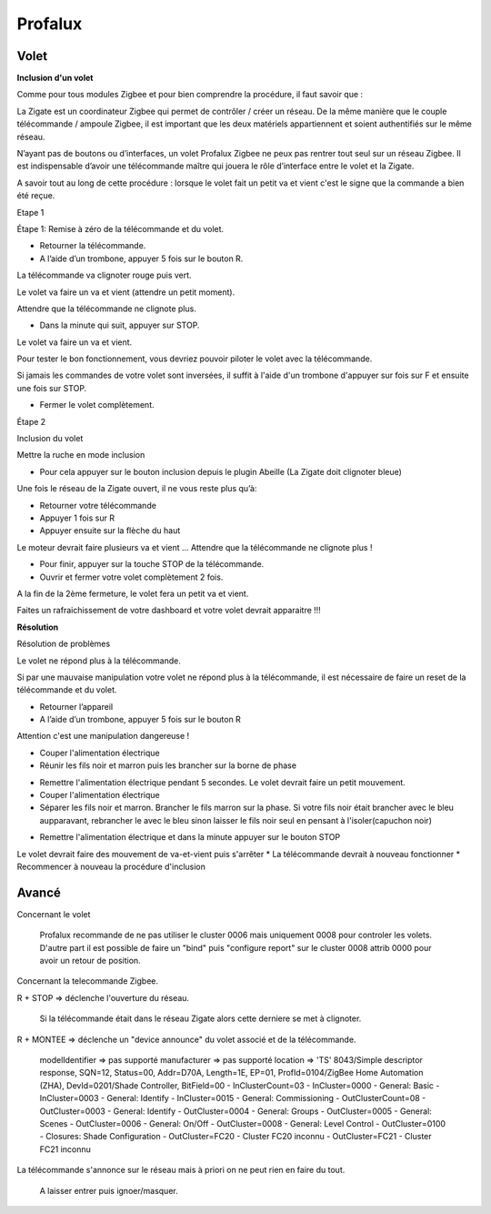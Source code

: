 Profalux
--------

Volet
~~~~~

**Inclusion d'un volet**

Comme pour tous modules Zigbee et pour bien comprendre la procédure, il faut savoir que :

La Zigate est un coordinateur Zigbee qui permet de contrôler / créer un réseau. De la même manière que le couple télécommande / ampoule Zigbee, il est important que les deux matériels appartiennent et soient authentifiés sur le même réseau.

N’ayant pas de boutons ou d’interfaces, un volet Profalux Zigbee ne peux pas rentrer tout seul sur un réseau Zigbee. Il est indispensable d’avoir une télécommande maître qui jouera le rôle d’interface entre le volet et la Zigate.

A savoir tout au long de cette procédure : lorsque le volet fait un petit va et vient c'est le signe que la commande a bien été reçue.

Etape 1

Étape 1: Remise à zéro de la télécommande et du volet.

* Retourner la télécommande.
* A l’aide d’un trombone, appuyer 5 fois sur le bouton R.

La télécommande va clignoter rouge puis vert.

.. image:: images/profalux_inclusion_etape1.png

Le volet va faire un va et vient (attendre un petit moment).

Attendre que la télécommande ne clignote plus.

* Dans la minute qui suit, appuyer sur STOP.

Le volet va faire un va et vient.

Pour tester le bon fonctionnement, vous devriez pouvoir piloter le volet avec la télécommande.

Si jamais les commandes de votre volet sont inversées, il suffit à l'aide d'un trombone d'appuyer sur fois sur F et ensuite une fois sur STOP.

* Fermer le volet complètement.

Étape 2

Inclusion du volet

Mettre la ruche en mode inclusion

* Pour cela appuyer sur le bouton inclusion depuis le plugin Abeille (La Zigate doit clignoter bleue)

.. image:: images/inclusion.png

Une fois le réseau de la Zigate ouvert, il ne vous reste plus qu’à:

* Retourner votre télécommande
* Appuyer 1 fois sur R
* Appuyer ensuite sur la flèche du haut

Le moteur devrait faire plusieurs va et vient …
Attendre que la télécommande ne clignote plus !

* Pour finir, appuyer sur la touche STOP de la télécommande.

* Ouvrir et fermer votre volet complètement 2 fois.

A la fin de la 2ème fermeture, le volet fera un petit va et vient.

Faites un rafraichissement de votre dashboard et votre volet devrait apparaitre !!!

**Résolution**

Résolution de problèmes

Le volet ne répond plus à la télécommande.

Si par une mauvaise manipulation votre volet ne répond plus à la télécommande, il est nécessaire de faire un reset de la télécommande et du volet.

* Retourner l’appareil
* A l’aide d’un trombone, appuyer 5 fois sur le bouton R

.. image:: images/profalux_inclusion_etape1.png

Attention c'est une manipulation dangereuse !

* Couper l'alimentation électrique
* Réunir les fils noir et marron puis les brancher sur la borne de phase

.. image:: images/profalux_inclusion_reset_volet2.png

* Remettre l'alimentation électrique pendant 5 secondes. Le volet devrait faire un petit mouvement.
* Couper l'alimentation électrique
* Séparer les fils noir et marron. Brancher le fils marron sur la phase. Si votre fils noir était brancher avec le bleu aupparavant, rebrancher le avec le bleu sinon laisser le fils noir seul en pensant à l'isoler(capuchon noir)

.. image:: images/profalux_inclusion_reset_volet3.png

* Remettre l'alimentation électrique et dans la minute appuyer sur le bouton STOP

.. image:: images/profalux_inclusion_reset_volet4.png

Le volet devrait faire des mouvement de va-et-vient puis s'arrêter
* La télécommande devrait à nouveau fonctionner
* Recommencer à nouveau la procédure d'inclusion

Avancé
~~~~~~

Concernant le volet

    Profalux recommande de ne pas utiliser le cluster 0006 mais uniquement 0008 pour controler les volets.
    D'autre part il est possible de faire un "bind" puis "configure report" sur le cluster 0008 attrib 0000 pour avoir un retour de position.

Concernant la telecommande Zigbee.

R + STOP => déclenche l'ouverture du réseau.

    Si la télécommande était dans le réseau Zigate alors cette derniere se met à clignoter.

R + MONTEE => déclenche un "device announce" du volet associé et de la télécommande.

    modelIdentifier => pas supporté
    manufacturer => pas supporté
    location => 'TS'
    8043/Simple descriptor response, SQN=12, Status=00, Addr=D70A, Length=1E, EP=01, ProfId=0104/ZigBee Home Automation (ZHA), DevId=0201/Shade Controller, BitField=00
    - InClusterCount=03
    - InCluster=0000 - General: Basic
    - InCluster=0003 - General: Identify
    - InCluster=0015 - General: Commissioning
    - OutClusterCount=08
    - OutCluster=0003 - General: Identify
    - OutCluster=0004 - General: Groups
    - OutCluster=0005 - General: Scenes
    - OutCluster=0006 - General: On/Off
    - OutCluster=0008 - General: Level Control
    - OutCluster=0100 - Closures: Shade Configuration
    - OutCluster=FC20 - Cluster FC20 inconnu
    - OutCluster=FC21 - Cluster FC21 inconnu

La télécommande s'annonce sur le réseau mais à priori on ne peut rien en faire du tout.

    A laisser entrer puis ignoer/masquer.

